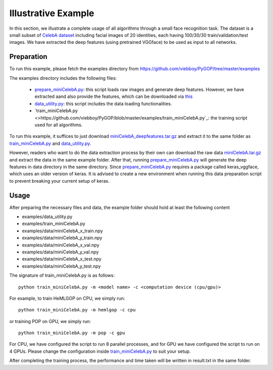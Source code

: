 .. _examples:

********************
Illustrative Example
********************

In this section, we illustrate a complete usage of all algorithms through a small face recognition task. The dataset is a small subset of `CelebA dataset <http://mmlab.ie.cuhk.edu.hk/projects/CelebA.html>`_ including facial images of 20 identities, each having 100/30/30 train/validation/test images. We have extracted the deep features (using pretrained VGGface) to be used as input to all networks.


Preparation
===========

To run this example, please fetch the examples directory from `https://github.com/viebboy/PyGOP/tree/master/examples <https://github.com/viebboy/PyGOP/tree/master/examples>`_

The examples directory includes the following files:

    * `prepare_miniCelebA.py <https://github.com/viebboy/PyGOP/blob/master/examples/prepare_miniCelebA.py>`_: this script loads raw images and generate deep features. However, we have extracted aand also provide the features, which can be downloaded via `this <https://drive.google.com/open?id=1njcxMypmE2n8VczvFWPMBG--rFpf0vsw>`_ 

    * `data_utility.py <https://github.com/viebboy/PyGOP/blob/master/examples/data_utility.py>`_: this script includes the data loading functionalities.

    * `train_miniCelebA.py <>https://github.com/viebboy/PyGOP/blob/master/examples/train_miniCelebA.py`_: the training script used for all algorithms.


To run this example, it suffices to just download `miniCelebA_deepfeatures.tar.gz <https://drive.google.com/open?id=1njcxMypmE2n8VczvFWPMBG--rFpf0vsw>`_ and extract it to the same folder as `train_miniCelebA.py <https://github.com/viebboy/PyGOP/blob/master/examples/train_miniCelebA.py>`_ and `data_utility.py <https://github.com/viebboy/PyGOP/blob/master/examples/data_utility.py>`_.

However, readers who want to do the data extraction process by their own can download the raw data `miniCelebA.tar.gz <https://drive.google.com/open?id=17Zax2B5NO0ZiyFGBpmd1QplIPu_oEdx0>`_ and extract the data in the same example folder. After that, running `prepare_miniCelebA.py <https://github.com/viebboy/PyGOP/blob/master/examples/prepare_miniCelebA.py>`_ will generate the deep features in data directory in the same directory. Since `prepare_miniCelebA.py <https://github.com/viebboy/PyGOP/blob/master/examples/prepare_miniCelebA.py>`_ requires a package called keras_vggface, which uses an older version of keras. It is advised to create a new environment when running this data preparation script to prevent breaking your current setup of keras. 

Usage
=====

After preparing the necessary files and data, the example folder should hold at least the following content

* examples/data_utility.py
* examples/train_miniCelebA.py
* examples/data/miniCelebA_x_train.npy
* examples/data/miniCelebA_y_train.npy
* examples/data/miniCelebA_x_val.npy
* examples/data/miniCelebA_y_val.npy
* examples/data/miniCelebA_x_test.npy
* examples/data/miniCelebA_y_test.npy

The signature of train_miniCelebA.py is as follows::

    python train_miniCelebA.py -m <model name> -c <computation device (cpu/gpu)> 

For example, to train HeMLGOP on CPU, we simply run::

    python train_miniCelebA.py -m hemlgop -c cpu

or training POP on GPU, we simply run::

    python train_miniCelebA.py -m pop -c gpu

For CPU, we have configured the script to run 8 parallel processes, and for GPU we have configured the script to run on 4 GPUs. Please change the configuration inside `train_miniCelebA.py <https://github.com/viebboy/PyGOP/blob/master/examples/train_miniCelebA.py>`_ to suit your setup.

After completing the training process, the performance and time taken will be written in result.txt in the same folder.
